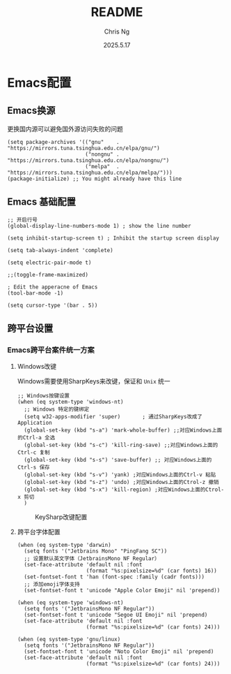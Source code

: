 #+TITLE: README
#+AUTHOR: Chris Ng
#+DATE: 2025.5.17
* Emacs配置
** Emacs换源
更换国内源可以避免国外源访问失败的问题
#+BEGIN_SRC Elisp:
(setq package-archives '(("gnu"    . "https://mirrors.tuna.tsinghua.edu.cn/elpa/gnu/")
                         ("nongnu" . "https://mirrors.tuna.tsinghua.edu.cn/elpa/nongnu/")
                         ("melpa"  . "https://mirrors.tuna.tsinghua.edu.cn/elpa/melpa/")))
(package-initialize) ;; You might already have this line
#+END_SRC

** Emacs 基础配置
#+BEGIN_SRC Elisp:
;; 开启行号
(global-display-line-numbers-mode 1) ; show the line number

(setq inhibit-startup-screen t) ; Inhibit the startup screen display

(setq tab-always-indent 'complete)

(setq electric-pair-mode t)

;;(toggle-frame-maximized)

; Edit the apperacne of Emacs
(tool-bar-mode -1)

(setq cursor-type '(bar . 5))
#+END_SRC

** 跨平台设置

*** Emacs跨平台案件统一方案
**** Windows改键
Windows需要使用SharpKeys来改键，保证和 ~Unix~ 统一

#+BEGIN_SRC Elisp:
;; Windows按键设置
(when (eq system-type 'windows-nt)
  ;; Windows 特定的键绑定
  (setq w32-apps-modifier 'super)       ; 通过SharpKeys改成了 Application
  (global-set-key (kbd "s-a") 'mark-whole-buffer) ;;对应Windows上面的Ctrl-a 全选
  (global-set-key (kbd "s-c") 'kill-ring-save) ;;对应Windows上面的Ctrl-c 复制
  (global-set-key (kbd "s-s") 'save-buffer) ;; 对应Windows上面的Ctrl-s 保存
  (global-set-key (kbd "s-v") 'yank) ;对应Windows上面的Ctrl-v 粘贴
  (global-set-key (kbd "s-z") 'undo) ;对应Windows上面的Ctrol-z 撤销
  (global-set-key (kbd "s-x") 'kill-region) ;对应Windows上面的Ctrol-x 剪切
  )
#+END_SRC

#+CAPTION: KeySharp改键配置
[[file:figure/sharpKeys.png]]

**** 跨平台字体配置
#+BEGIN_SRC Elisp:
(when (eq system-type 'darwin)
  (setq fonts '("Jetbrains Mono" "PingFang SC"))
  ;; 设置默认英文字体（JetbrainsMono NF Regular）
  (set-face-attribute 'default nil :font
                      (format "%s:pixelsize=%d" (car fonts) 16))
  (set-fontset-font t 'han (font-spec :family (cadr fonts)))
  ;; 添加emoji字体支持
  (set-fontset-font t 'unicode "Apple Color Emoji" nil 'prepend))

(when (eq system-type 'windows-nt)
  (setq fonts '("JetbrainsMono NF Regular"))
  (set-fontset-font t 'unicode "Segoe UI Emoji" nil 'prepend)
  (set-face-attribute 'default nil :font
                      (format "%s:pixelsize=%d" (car fonts) 24)))

(when (eq system-type 'gnu/linux)
  (setq fonts '("JetbrainsMono NF Regular"))
  (set-fontset-font t 'unicode "Noto Color Emoji" nil 'prepend)
  (set-face-attribute 'default nil :font
                      (format "%s:pixelsize=%d" (car fonts) 24)))
#+END_SRC



